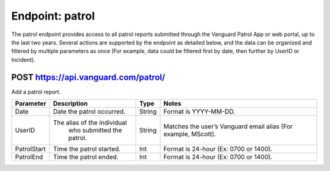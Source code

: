 ====================
Endpoint: patrol
====================

The patrol endpoint provides access to all patrol reports submitted through the Vanguard Patrol App or web portal, up to the last two years. Several actions are supported by the endpoint as detailed below, and the data can be organized and filtered by multiple parameters as once (For example, data could be filtered first by date, then further by UserID or Incident).

POST https://api.vanguard.com/patrol/
=====================================

Add a patrol report. 


+--------------+-----------------------------+------------+-------------------------------------+
|  Parameter   |  Description                |     Type   |    Notes                            |
+==============+=============================+============+=====================================+
| Date         | Date the patrol             |  String    | Format is YYYY-MM-DD.               |
|              | occurred.                   |            |                                     |
+--------------+-----------------------------+------------+-------------------------------------+
| UserID       | The alias of the individual |  String    | Matches the user’s Vanguard email   |
|              |  who submitted the patrol.  |            | alias (For example, MScott).        |
+--------------+-----------------------------+------------+-------------------------------------+
| PatrolStart  | Time the patrol started.    |  Int       | Format is 24-hour (Ex: 0700         |
|              |                             |            | or 1400).                           |
+--------------+-----------------------------+------------+-------------------------------------+ 
| PatrolEnd    | Time the patrol ended.      |  Int       | Format is 24-hour (Ex: 0700         |
|              |                             |            | or 1400).                           |
+--------------+-----------------------------+------------+-------------------------------------+
